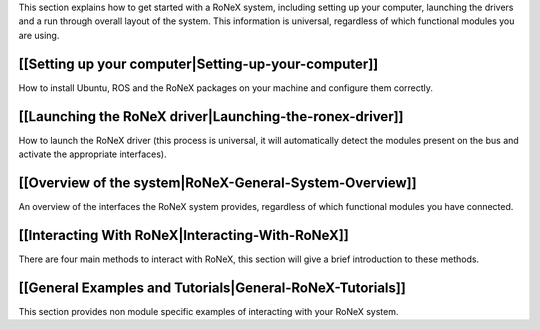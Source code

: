This section explains how to get started with a RoNeX system, including
setting up your computer, launching the drivers and a run through
overall layout of the system. This information is universal, regardless
of which functional modules you are using.

[[Setting up your computer\|Setting-up-your-computer]]
~~~~~~~~~~~~~~~~~~~~~~~~~~~~~~~~~~~~~~~~~~~~~~~~~~~~~~

How to install Ubuntu, ROS and the RoNeX packages on your machine and
configure them correctly.

[[Launching the RoNeX driver\|Launching-the-ronex-driver]]
~~~~~~~~~~~~~~~~~~~~~~~~~~~~~~~~~~~~~~~~~~~~~~~~~~~~~~~~~~

How to launch the RoNeX driver (this process is universal, it will
automatically detect the modules present on the bus and activate the
appropriate interfaces).

[[Overview of the system\|RoNeX-General-System-Overview]]
~~~~~~~~~~~~~~~~~~~~~~~~~~~~~~~~~~~~~~~~~~~~~~~~~~~~~~~~~

An overview of the interfaces the RoNeX system provides, regardless of
which functional modules you have connected.

[[Interacting With RoNeX\|Interacting-With-RoNeX]]
~~~~~~~~~~~~~~~~~~~~~~~~~~~~~~~~~~~~~~~~~~~~~~~~~~

There are four main methods to interact with RoNeX, this section will
give a brief introduction to these methods.

[[General Examples and Tutorials\|General-RoNeX-Tutorials]]
~~~~~~~~~~~~~~~~~~~~~~~~~~~~~~~~~~~~~~~~~~~~~~~~~~~~~~~~~~~

This section provides non module specific examples of interacting with
your RoNeX system.
